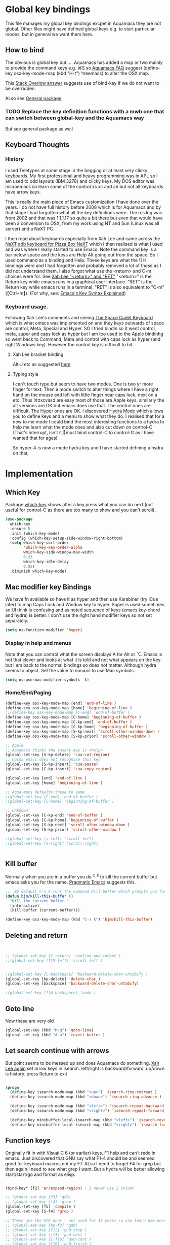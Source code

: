 #+PROPERTY:header-args :results output :session :cache yes :tangle yes :comments org :exports both

* Global key bindings
This file manages my global  key bindings excpet in Aquamacs they are not global.
Other files might have defined global keys e.g. to start particular modes,  but in general we want them here.

** How to bind
The obvious is global key but......Aquamacs has added a map or two mainly to provide the command keys e.g. ⌘S so [[https://www.emacswiki.org/emacs/AquamacsFAQ#toc13][Aquamacs FAQ]]  suggest (define-key osx-key-mode-map (kbd "H-t") 'treemacs) to alter the OSX map.

This [[https://stackoverflow.com/a/27441815/151019][Stack Overlow answer]] suggests use of bind-key  if we do not want to be overridden.

ALso see [[https://github.com/noctuid/general.el][General package]]

*** TODO Replace the key definition functions with a mwb one that can switch between global-key and the Aquamacs way
But see general package as well
** Keyboard Thoughts

*** History
I used Teletypes at some stage in the begging or at least very clicky keyboards. My first professional and heavy programming was in APL so I am used to odd layouts (IBM 3278) and clicky keys. My DOS editor was microemacs so learn some of the control xs xc and ae but not all keyboards have arrow keys.

This is really the main piece of Emacs customization I have done over the years. I do not have full history before 2008 which is for Aquamacs and by that stage I had forgotten what all the key definitions were. The rcs log was from 2002 and that was 1.1.1.17 so quite a bit there but even that would have been a conversion to OSX, from my work using NT and  Sun (Linux was all server) and a NeXT PC.

I then read about keyboards especially from Xah Lee and came across the [[http://xahlee.info/kbd/i/NeXT_adb_keyboard_87366.jpg][NeXT adb keyboard for Pizza Box NeXT]] which I then realised is what I used and was where I really started to use Emacs. Note the command key is a bar below space and the keys are Help Alt going out from the space. So I used command as a binding and Help.
These keys are what the \?H bindings were and I had forgotten and probably removed a lot of those as I did not understand them. I also forgot what use the <return> and C-m choices were for. See [[http://ergoemacs.org/emacs/emacs_key_notation_return_vs_RET.html][Xah Lee "<return>" and "RET"]]
 "<return>" is the Return key while emacs runs in a graphical user interface.
 "RET" is the Return key while emacs runs in a terminal.
 "RET" is also equivalent to "C-m" (【Ctrl+m】). (For why, see: [[http://ergoemacs.org/emacs/keystroke_rep.html][Emacs's Key Syntax Explained]])


*** Keyboard usage.
Following Xah Lee's comments and seeing [[http://xahlee.info/kbd/space-cadet_keyboard.html][The Space Cadet Keyboard]] which is what emacs was implemented on and they keys outwards of space are control, Meta, Special and Hyper. SO I tried bindin so it went control, meta, super and caps lock as hyper but I am too used to the Apple bindinhg so went back to Command, Meta and control with caps lock as hyper (and right Windows key). However the control key is difficult to hit.

**** Xah Lee bracket binding
Alt-J etc as suggested [[http://xahlee.info/kbd/best_way_to_insert_brackets.html][here]]

**** Typing style
I can't touch type but seem to have two modes. One is two yr more finger for text. Then a mode switch to alter things where I have a right hand on the mouse and left with little finger near caps lock, next on a etc. Thus ⌘zxcvasd are easy most of those are Apple keys, similarly the alt versions are OK but emacs does use that. The control ones are difficult. The Hyper ones are OK.
I discovered [[https://github.com/abo-abo/hydra][Hydra Mode]] which allows you to define keys and a menu to show what they do. I realised that for a new to me mode I could bind the most interesting functions to a hydra to help me learn what the mode does and also cut down on control-C (That's interrupt, isn't it 🤣must bind control-C to control-G as I have wanted that for ages)

So hyper-A is now a mode hydra key and I have started defining a hydra on that,

* Implementation

** Which Key
Package [[https://github.com/justbur/emacs-which-key][which-key]] shows after a key press what you can do next (not useful for control-C as there are too many to show and you can't scroll).
#+begin_src emacs-lisp
   (use-package
	 which-key
	 :ensure t
	 :init (which-key-mode)
	 :config (which-key-setup-side-window-right-bottom)
	 (setq which-key-sort-order
		   'which-key-key-order-alpha
		   which-key-side-window-max-width
		   0.33
		   which-key-idle-delay
		   0.05)
	 :diminish which-key-mode)
#+end_src

** Mac modifier key Bindings
We have fn available so have it as hyper and then use Karabiner  (try iCue later) to map Caps Lock and Window key to hyper. Super is used sometimes so UI think is confusing and as noted sequence of keys (emacs key-chord and hydra) is better.
I don't use the right hand modifier keys so not set separately.
#+begin_src emacs-lisp
	 (setq ns-function-modifier 'hyper)
#+end_src
*** Display in help and menus
Note that you can control what the screen displays A for Alt or ⌥. Emacs is not that clever and looks at what it is told and not what appears on the key but I am back to the normal bindings so does not matter. Although hydra seems to object. Set the value to non=nil to use Mac symbols.
#+begin_src emacs-lisp
	(setq ns-use-mac-modifier-symbols  t)
#+end_src
*** Home/End/Paging
 #+begin_src emacs-lisp
	 (define-key osx-key-mode-map [end] 'end-of-line )
	 (define-key osx-key-mode-map [home] 'beginning-of-line )
	 ;;(define-key osx-key-mode-map [C-end] 'end-of-buffer )
	 (define-key osx-key-mode-map [C-home] 'beginning-of-buffer )
	 (define-key osx-key-mode-map [C-kp-end] 'end-of-buffer )
	 (define-key osx-key-mode-map [C-kp-home] 'beginning-of-buffer )
	 (define-key osx-key-mode-map [S-kp-next] 'scroll-other-window-down )
	 (define-key osx-key-mode-map [S-kp-prior] 'scroll-other-window )

	 ;; Apple
	 ;; Aquamacs thinks the insert key is <help>
	 (global-set-key [S-kp-delete] 'cua-cut-region)
	 ;; Cocoa emacs does not recognise this key
	 (global-set-key [S-kp-insert] 'cua-paste)
	 (global-set-key [C-kp-insert] 'cua-copy-region)

	 (global-set-key [end] 'end-of-line )
	 (global-set-key [home] 'beginning-of-line )

	 ;; Aqua macs defaults these to same
	 ;(global-set-key [C-end] 'end-of-buffer )
	 ;(global-set-key [C-home] 'beginning-of-buffer )

	 ;; Unknown
	 (global-set-key [C-kp-end] 'end-of-buffer )
	 (global-set-key [C-kp-home] 'beginning-of-buffer )
	 (global-set-key [S-kp-next] 'scroll-other-window-down )
	 (global-set-key [S-kp-prior] 'scroll-other-window )

	 ;(global-set-key [s-left] 'scroll-left)
	 ;(global-set-key [s-right] 'scroll-right)


#+end_src
** Kill buffer
Normally when you are in a buffer you do ^x-^k to kill the current buffer but emacs asks you for the name. [[http://pragmaticemacs.com/emacs/dont-kill-buffer-kill-this-buffer-instead/][Pragmatic Emacs]] suggests this.
  #+begin_src emacs-lisp
	 ;;  By default C-x k runs the command kill-buffer which prompts you for which buffer you want to kill, defaulting to the current active buffer. I don’t know about you, but I rarely want to kill a different buffer than the one I am looking at, so I rebind C-x k to kill-this-buffer which just kills the current buffer without prompting (unless there are unsaved changes).
	 (defun bjm/kill-this-buffer ()
	   "Kill the current buffer."
	   (interactive)
	   (kill-buffer (current-buffer)))

	 (define-key osx-key-mode-map (kbd "C-x k") 'bjm/kill-this-buffer)
#+end_src
** Deleting and return
  #+begin_src emacs-lisp


	 ;; (global-set-key [C-return] 'newline-and-indent )
	 ;;(global-set-key [?\M-left] 'scroll-left )


	 ;(global-set-key [C-backspace] 'backward-delete-char-untabify )
	 (global-set-key [kp-delete] 'delete-char )
	 (global-set-key [backspace] 'backward-delete-char-untabify)

	 ;(global-set-key [?\A-backspace] 'undo )
#+end_src
** Goto line
Now these are very old
  #+begin_src emacs-lisp
	 (global-set-key (kbd "M-g") 'goto-line)
	 (global-set-key (kbd "A-u") 'revert-buffer )
#+end_src
** Let search continue with arrows
But point seems to be messed up and does Aquamacs do something.
[[http://ergoemacs.org/emacs/emacs_isearch_by_arrow_keys.html][Xah Lee  again]] set arrow keys in isearch. left/right is backward/forward, up/down is history. press Return to exit
#+begin_src emacs-lisp

	 (progn
	   (define-key isearch-mode-map (kbd "<up>") 'isearch-ring-retreat )
	   (define-key isearch-mode-map (kbd "<down>") 'isearch-ring-advance )

	   (define-key isearch-mode-map (kbd "<left>") 'isearch-repeat-backward)
	   (define-key isearch-mode-map (kbd "<right>") 'isearch-repeat-forward)

	   (define-key minibuffer-local-isearch-map (kbd "<left>") 'isearch-reverse-exit-minibuffer)
	   (define-key minibuffer-local-isearch-map (kbd "<right>") 'isearch-forward-exit-minibuffer))
#+end_src
** Function keys
Originally fit in with Visual C 6 (or earlier) keys. F1 help and can't redo in emacs. Just discovered that GNU say what F1-4 should be and seemed good for keyboard macros not my F7. ALso I need to forget F4 for grep but then again I need to see what grep I want. But a hydra will be better allowing start/start/go and format as elisp.

#+begin_src emacs-lisp

	 (bind-key* [f2] 'er/expand-region) ; I never use 2 column

	 ;; (global-set-key [f3] 'gdb)
	 ;; (global-set-key [f4] 'grep )
	 (global-set-key [f5] 'compile )
	 (global-set-key [S-f4] 'grep )

	 ;; These are the VC6 ones - not used for 15 years so can learn new ones,
	 ;; (global-set-key [kp-f3] 'gdb)
	 ;; (global-set-key [f12] 'gud-step )
	 ;; (global-set-key [f11] 'gud-next )
	 ;; (global-set-key [C-f10] 'gud-cont )
	 ;; (global-set-key [f10] 'gud-finish )
	 ;; (global-set-key [C-f11] 'gud-break )
	 ;; (global-set-key [C-f12] 'gud-tbreak )

	 ;;  More VC6 keys
	 (global-set-key [S-f7]  'next-error )
	 (global-set-key [S-f8] 'previous-error)

#+end_src
** Old bindings
These will be old NeXT Pizza bindings


	 ;(global-set-key [?\A-=] 'what-line )
	 ;(global-set-key [?\M-g] 'goto-line)
	 ;(global-set-key [?\A-g] 'goto-line)
	 ;(global-set-key "\M-q" 'query-replace)
	 ;(global-set-key "\M-r" 'replace-string)
	 ;(global-set-key "\M-i" 'indent-region)
** Hyper global key bindings
#+begin_src emacs-lisp

	 ;;  Hyper
	 (define-key osx-key-mode-map (kbd "H-1")  'delete-other-windows)
	 (define-key osx-key-mode-map (kbd "H-0")  'delete-window)
	 ;; H-a is major mode specific Hydra so bound to mode keymap by use-packag :hydra
	 (define-key osx-key-mode-map (kbd "H-n") 'tabbar-move-current-buffer-to-new-frame)
	 (define-key osx-key-mode-map (kbd "H-r") 'query-replace)
; (define-key osx-key-mode-map (kbd "H-s") 'sr-speedbar-toggle)
	 (define-key osx-key-mode-map (kbd "H-t") 'treemacs)


	 #+end_src
